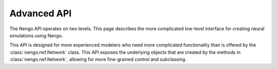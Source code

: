 ============
Advanced API
============

The Nengo API operates on two levels.
This page describes the more complicated low-level interface
for creating neural simulations using Nengo.

This API is designed for more experienced
modelers who need more complicated functionality
than is offered by the :class:`nengo.nef.Network` class.
This API exposes the underlying objects
that are created by the methods in :class:`nengo.nef.Network`,
allowing for more fine-grained control and subclassing.

